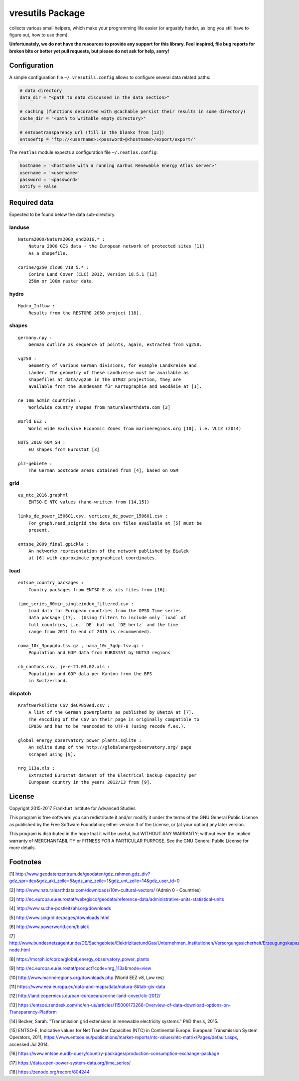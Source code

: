 vresutils Package
=================

collects various small helpers, which make your programming life easier
(or arguably harder, as long you still have to figure out, how to use
them).

**Unfortunately, we do not have the resources to provide any support for
this library. Feel inspired, file bug reports for broken bits or better
yet pull requests, but please do not ask for help, sorry!**

Configuration
-------------

A simple configuration file ``~/.vresutils.config`` allows to configure
several data related paths:

.. code:: python

    # data directory
    data_dir = "<path to data discussed in the data section>"

    # caching (functions decorated with @cachable persist their results in some directory)
    cache_dir = "<path to writable empty directory>"

    # entsoetransparency url (fill in the blanks from [13])
    entsoeftp = 'ftp://<username>:<password>@<hostname>/export/export/'

The ``reatlas`` module expects a configuration file ``~/.reatlas.config``:

.. code:: python

    hostname = '<hostname with a running Aarhus Renewable Energy Atlas server>'
    username = '<username>'
    password = '<password>'
    notify = False

Required data
-------------

Expected to be found below the data sub-directory.

landuse
~~~~~~~

::

    Natura2000/Natura2000_end2016.* :
        Natura 2000 GIS data - the European network of protected sites [11]
        As a shapefile.

    corine/g250_clc06_V18_5.* :
        Corine Land Cover (CLC) 2012, Version 18.5.1 [12]
        250m or 100m raster data.

hydro
~~~~~

::

    Hydro_Inflow :
        Results from the RESTORE 2050 project [18].

shapes
~~~~~~

::

    germany.npy :
        German outline as sequence of points, again, extracted from vg250.

    vg250 :
        Geometry of various German divisions, for example Landkreise and
        Länder. The geometry of these Landkreise must be available as
        shapefiles at data/vg250 in the UTM32 projection, they are
        available from the Bundesamt für Kartographie and Geodäsie at [1].

    ne_10m_admin_countries :
        Worldwide country shapes from naturalearthdata.com [2]

    World_EEZ :
        World wide Exclusive Economic Zones from marineregions.org [10], i.e. VLIZ (2014)

    NUTS_2010_60M_SH :
        EU shapes from Eurostat [3]

    plz-gebiete :
        The German postcode areas obtained from [4], based on OSM

grid
~~~~

::

    eu_ntc_2016.graphml
        ENTSO-E NTC values (hand-written from [14,15])

    links_de_power_150601.csv, vertices_de_power_150601.csv :
        For graph.read_scigrid the data csv files available at [5] must be
        present.

    entsoe_2009_final.gpickle :
        An networkx representation of the network published by Bialek
        at [6] with approximate geographical coordinates.

load
~~~~

::

    entsoe_country_packages :
        Country packages from ENTSO-E as xls files from [16].

    time_series_60min_singleindex_filtered.csv :
        Load data for European countries from the OPSD Time series
        data package [17].  (Using filters to include only `load` of
        full countries, i.e. `DE` but not `DE hertz` and the time
        range from 2011 to end of 2015 is recommended).

    nama_10r_3popgdp.tsv.gz , nama_10r_3gdp.tsv.gz :
        Population and GDP data from EUROSTAT by NUTS3 regions

    ch_cantons.csv, je-e-21.03.02.xls :
        Population and GDP data per Kanton from the BFS
        in Switzerland.

dispatch
~~~~~~~~

::

    Kraftwerksliste_CSV_deCP850ed.csv :
        A list of the German powerplants as published by BNetzA at [7].
        The encoding of the CSV on their page is originally compatible to
        CP850 and has to be reencoded to UTF-8 (using recode f.ex.).

    global_energy_observatory_power_plants.sqlite :
        An sqlite dump of the http://globalenergyobservatory.org/ page
        scraped using [8].

    nrg_113a.xls :
        Extracted Eurostat dataset of the Electrical backup capacity per
        European country in the years 2012/13 from [9].

License
-------

Copyright 2015-2017 Frankfurt Institute for Advanced Studies

This program is free software: you can redistribute it and/or modify it
under the terms of the GNU General Public License as published by the
Free Software Foundation; either version 3 of the License, or (at your
option) any later version.

This program is distributed in the hope that it will be useful, but
WITHOUT ANY WARRANTY; without even the implied warranty of
MERCHANTABILITY or FITNESS FOR A PARTICULAR PURPOSE. See the GNU General
Public License for more details.

Footnotes
---------

[1] http://www.geodatenzentrum.de/geodaten/gdz\_rahmen.gdz\_div?gdz\_spr=deu&gdz\_akt\_zeile=5&gdz\_anz\_zeile=1&gdz\_unt\_zeile=14&gdz\_user\_id=0

[2] http://www.naturalearthdata.com/downloads/10m-cultural-vectors/
(Admin 0 - Countries)

[3] http://ec.europa.eu/eurostat/web/gisco/geodata/reference-data/administrative-units-statistical-units

[4] http://www.suche-postleitzahl.org/downloads

[5] http://www.scigrid.de/pages/downloads.html

[6] http://www.powerworld.com/bialek

[7] http://www.bundesnetzagentur.de/DE/Sachgebiete/ElektrizitaetundGas/Unternehmen\_Institutionen/Versorgungssicherheit/Erzeugungskapazitaeten/Kraftwerksliste/kraftwerksliste-node.html

[8] https://morph.io/coroa/global\_energy\_observatory\_power\_plants

[9] http://ec.europa.eu/eurostat/product?code=nrg\_113a&mode=view

[10] http://www.marineregions.org/downloads.php (World EEZ v8, Low res)

[11] https://www.eea.europa.eu/data-and-maps/data/natura-8#tab-gis-data

[12] http://land.copernicus.eu/pan-european/corine-land-cover/clc-2012/

[13] https://entsoe.zendesk.com/hc/en-us/articles/115000173266-Overview-of-data-download-options-on-Transparency-Platform

[14] Becker, Sarah. "Transmission grid extensions in renewable electricity systems." PhD thesis, 2015.

[15] ENTSO-E, Indicative values for Net Transfer Capacities (NTC) in Continental Europe. European Transmission System Operators, 2011, https://www.entsoe.eu/publications/market-reports/ntc-values/ntc-matrix/Pages/default.aspx, accessed Jul 2014.

[16] https://www.entsoe.eu/db-query/country-packages/production-consumption-exchange-package

[17] https://data.open-power-system-data.org/time_series/

[18] https://zenodo.org/record/804244
